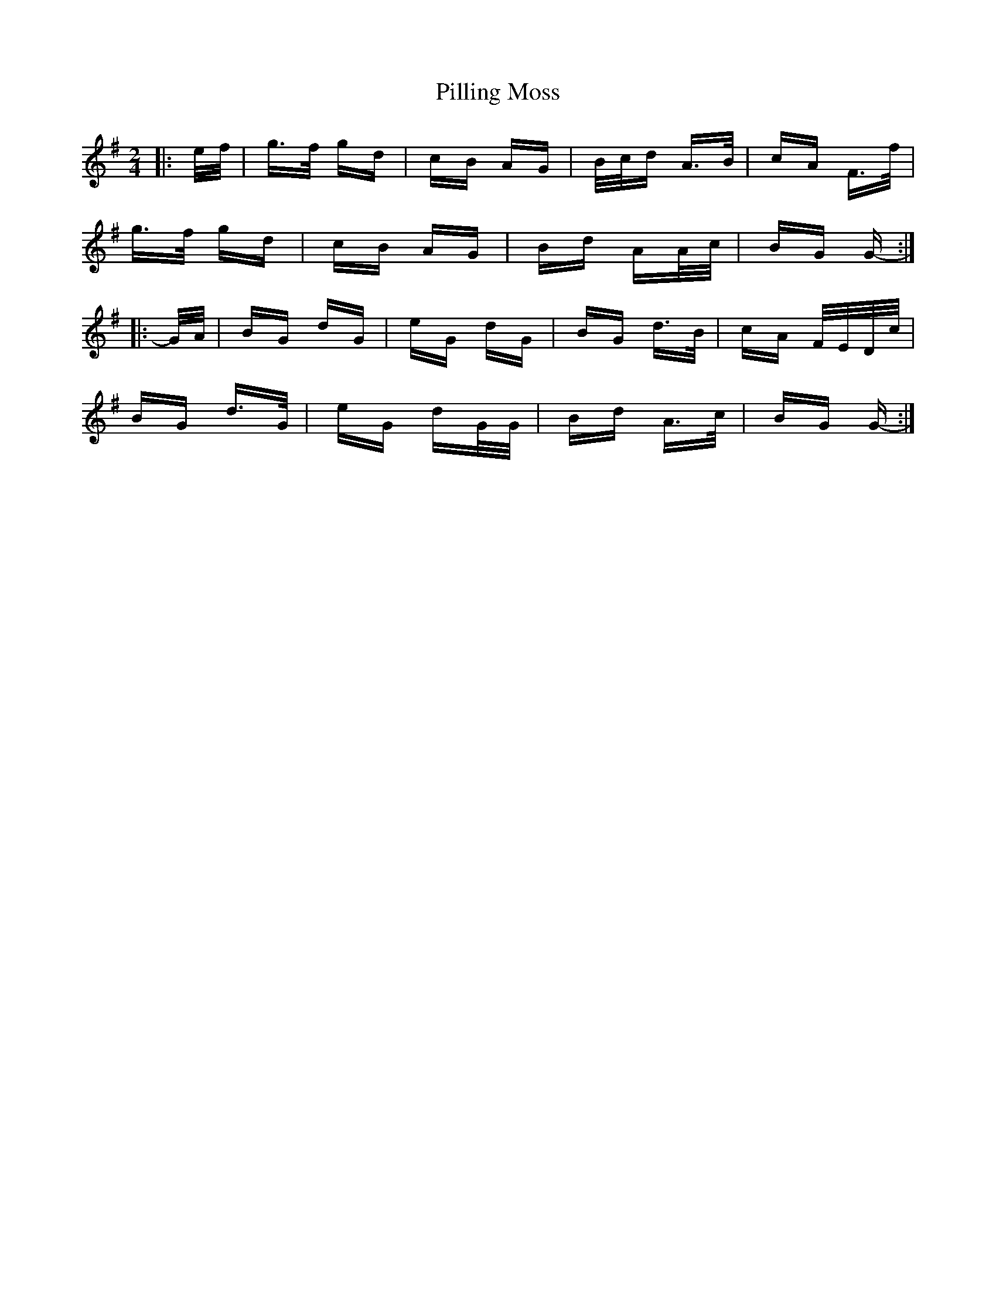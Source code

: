 X: 32332
T: Pilling Moss
R: polka
M: 2/4
K: Gmajor
|:e/f/|g>f gd|cB AG|B/c/d A>B|cA F>f|
g>f gd|cB AG|Bd AA/c/|BG G-:|
|:G/A/|BG dG|eG dG|BG d>B|cA F/E/D/c/|
BG d>G|eG dG/G/|Bd A>c|BG G-:|

